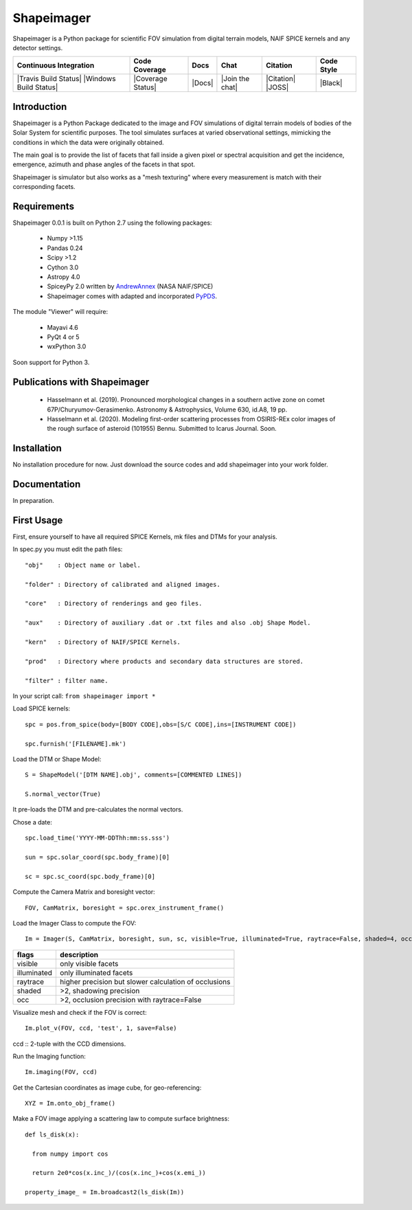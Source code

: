 Shapeimager
===========

Shapeimager is a Python package for scientific FOV simulation from digital terrain models, NAIF SPICE kernels and any detector settings.

+------------------------+-------------------+--------+-----------------+------------+--------------+
| Continuous Integration | Code Coverage     | Docs   | Chat            |  Citation  |  Code Style  |
+========================+===================+========+=================+============+==============+
| |Travis Build Status|  | |Coverage Status| | |Docs| | |Join the chat| | |Citation| |  |Black|     |
| |Windows Build Status| |                   |        |                 | |JOSS|     |              |
+------------------------+-------------------+--------+-----------------+------------+--------------+

.. |Travis Build Status| image:: 
   :alt: Travis - Build Status
   :target: 
.. |Windows Build Status| image:: 
   :alt: Appveyor - Build Status
   :target: 
.. |Coverage Status| 
   :alt: Codecov - Test Coverage
   :target: 
.. |Docs| image:: 
   :alt: Readthedocs - Documentation
   :target: 
.. |Join the chat| image:: 
   :alt: Gitter - Chat room
   :target: 
.. |Citation| image:: 
   :alt: Citation Information: Zenodo
   :target: 
.. |JOSS| image:: 
   :alt: Citation Information: Journal of Open Source Software
   :target: 
.. |Black| image:: 
   :alt: Code Style - Black
   :target: 

Introduction
------------

Shapeimager is a Python Package dedicated to the image and FOV simulations of digital terrain models of bodies of the Solar System
for scientific purposes. The tool simulates surfaces at varied observational settings, mimicking the conditions in which the data
were originally obtained. 

The main goal is to provide the list of facets that fall inside a given pixel or spectral acquisition
and get the incidence, emergence, azimuth and phase angles of the facets in that spot.

Shapeimager is simulator but also works as a "mesh texturing" where every measurement is match with their corresponding facets.


Requirements
------------

Shapeimager 0.0.1 is built on Python 2.7 using the following packages:

  - Numpy >1.15
  - Pandas 0.24
  - Scipy >1.2
  - Cython 3.0
  - Astropy 4.0
  - SpiceyPy 2.0 written by `AndrewAnnex <https://github.com/AndrewAnnex/SpiceyPy>`__  (NASA NAIF/SPICE)
  - Shapeimager comes with adapted and incorporated `PyPDS <https://github.com/RyanBalfanz/PyPDS>`__.

The module "Viewer" will require:

  - Mayavi 4.6
  - PyQt 4 or 5
  - wxPython 3.0

Soon support for Python 3.


Publications with Shapeimager
----------------------------

 - Hasselmann et al. (2019). Pronounced morphological changes in a southern active zone on comet 67P/Churyumov-Gerasimenko. Astronomy & Astrophysics, Volume 630, id.A8, 19 pp.
 - Hasselmann et al. (2020). Modeling first-order scattering processes from OSIRIS-REx color images of the rough surface of asteroid (101955) Bennu. Submitted to Icarus Journal. Soon.


Installation
------------

No installation procedure for now. Just download the source codes and add shapeimager into your work folder.


Documentation
-------------

In preparation.


First Usage
-----------

First, ensure yourself to have all required SPICE Kernels, mk files and DTMs for your analysis.

In spec.py you must edit the path files:

::

  "obj"    : Object name or label.

  "folder" : Directory of calibrated and aligned images.

  "core"   : Directory of renderings and geo files.

  "aux"    : Directory of auxiliary .dat or .txt files and also .obj Shape Model.

  "kern"   : Directory of NAIF/SPICE Kernels.

  "prod"   : Directory where products and secondary data structures are stored.

  "filter" : filter name.


In your script call:
``from shapeimager import *``

Load SPICE kernels:

::

  spc = pos.from_spice(body=[BODY CODE],obs=[S/C CODE],ins=[INSTRUMENT CODE])

  spc.furnish('[FILENAME].mk')

Load the DTM or Shape Model:

::

  S = ShapeModel('[DTM NAME].obj', comments=[COMMENTED LINES])

  S.normal_vector(True)

It pre-loads the DTM and pre-calculates the normal vectors.

Chose a date:

::

  spc.load_time('YYYY-MM-DDThh:mm:ss.sss')

  sun = spc.solar_coord(spc.body_frame)[0]

  sc = spc.sc_coord(spc.body_frame)[0]

Compute the Camera Matrix and boresight vector:

::

  FOV, CamMatrix, boresight = spc.orex_instrument_frame()

Load the Imager Class to compute the FOV:

::

  Im = Imager(S, CamMatrix, boresight, sun, sc, visible=True, illuminated=True, raytrace=False, shaded=4, occ=4)

============== ========================================================
  flags                       description                            
============== ========================================================
 visible          only visible facets                                   
 illuminated      only illuminated facets                               
 raytrace         higher precision but slower calculation of occlusions 
 shaded           >2, shadowing precision                               
 occ              >2, occlusion precision with raytrace=False           
============== ========================================================


Visualize mesh and check if the FOV is correct:

::

  Im.plot_v(FOV, ccd, 'test', 1, save=False)

ccd :: 2-tuple with the CCD dimensions.

Run the Imaging function:

::

  Im.imaging(FOV, ccd)

Get the Cartesian coordinates as image cube, for geo-referencing:

::

  XYZ = Im.onto_obj_frame()

Make a FOV image applying a scattering law to compute surface brightness:

::

  def ls_disk(x):

    from numpy import cos
  
    return 2e0*cos(x.inc_)/(cos(x.inc_)+cos(x.emi_))

  property_image_ = Im.broadcast2(ls_disk(Im))




